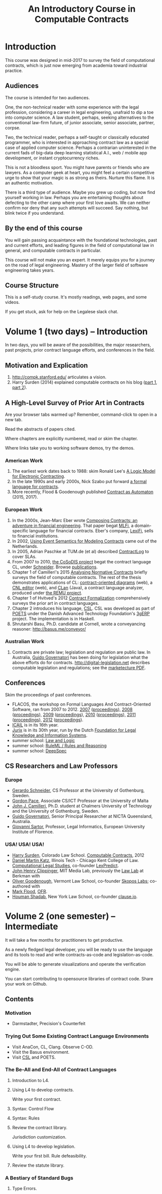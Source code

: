#+TITLE: An Introductory Course in Computable Contracts

* Introduction

This course was designed in mid-2017 to survey the field of computational contracts, which is just now emerging from academia toward industrial practice.

** Audiences

The course is intended for two audiences.

One, the non-technical reader with some experience with the legal profession, considering a career in legal engineering, unafraid to dip a toe into computer science. A law student, perhaps, seeking alternatives to the conventional law-firm future, of junior associate, senior associate, partner, corpse.

Two, the technical reader, perhaps a self-taught or classically educated programmer, who is interested in approaching contract law as a special case of applied computer science. Perhaps a contrarian uninterested in the current fads of big-data deep learning statistical A.I., web / mobile app development, or instant cryptocurrency riches.

This is not a bloodless sport. You might have parents or friends who are lawyers. As a computer geek at heart, you might feel a certain competitive urge to show that your magic is as strong as theirs. Nurture this flame. It is an authentic motivation.

There is a third type of audience. Maybe you grew up coding, but now find yourself working in law. Perhaps you are entertaining thoughts about defecting to the other camp where your first love awaits. We can neither confirm nor deny that any such attempts will succeed. Say nothing, but blink twice if you understand.

** By the end of this course

You will gain passing acquaintance with the foundational technologies, past and current efforts, and leading figures in the field of computational law in general, and computable contracts in particular.

This course will not make you an expert. It merely equips you for a journey on the road of legal engineering. Mastery of the larger field of software engineering takes years.

** Course Structure

This is a self-study course. It's mostly readings, web pages, and some videos.

If you get stuck, ask for help on the Legalese slack chat.

* Volume 1 (two days) -- Introduction

In two days, you will be aware of the possibilities, the major researchers, past projects, prior contract language efforts, and conferences in the field.

** Motivation and Explication

1. http://compk.stanford.edu/ articulates a vision.
2. Harry Surden (2014) explained computable contracts on his blog ([[http://www.harrysurden.com/wordpress/archives/203][part 1]], [[http://www.harrysurden.com/wordpress/archives/230][part 2]]).

** A High-Level Survey of Prior Art in Contracts

Are your browser tabs warmed up? Remember, command-click to open in a new tab.

Read the abstracts of papers cited.

Where chapters are explicitly numbered, read or skim the chapter.

Where links take you to working software demos, try the demos.

*** American Work

1. The earliest work dates back to 1988: skim Ronald Lee's [[https://www.researchgate.net/publication/228185635_A_Logic_Model_for_Electronic_Contracting][A Logic Model for Electronic Contracting]].
2. In the late 1990s and early 2000s, Nick Szabo put forward [[http://nakamotoinstitute.org/contract-language/][a formal language for contracts]].
3. More recently, Flood & Goodenough published [[https://www.financialresearch.gov/working-papers/files/OFRwp-2015-04_Contract-as-Automaton-The-Computational-Representation-of-Financial-Agreements.pdf][Contract as Automaton]] (2015, 2017).

*** European Work

1. In the 2000s, Jean-Marc Eber wrote [[https://www.lexifi.com/files/resources/MLFiPaper.pdf][Composing Contracts: an adventure in financial engineering]]. That paper begat [[https://www.lexifi.com/product/technology/contract-description-language][MLFi]], a domain-specific language for financial contracts. Eber's company, [[https://www.lexifi.com/company][LexiFi]], sells to financial institutions.
2. In 2002, [[https://www.computer.org/csdl/proceedings/hicss/2002/1435/07/14350170b.pdf][Using Event Semantics for Modeling Contracts]] came out of the Netherlands.
3. In 2005, Adrian Paschke at TUM.de (et al) described [[http://rbsla.ruleml.org/docs/37910209.pdf][ContractLog]] to cover SLAs.
4. From 2007 to 2010, [[http://cosodis.project.ifi.uio.no/][the CoSoDIS project]] begat the contract language CL, under [[http://www.cse.chalmers.se/~gersch/][Schneider]]. Browse [[http://cosodis.project.ifi.uio.no/publications.shtml][publications]].
5. Chapter 1 of Camilleri's 2015 [[https://gupea.ub.gu.se/bitstream/2077/40725/1/gupea_2077_40725_1.pdf][Analysing Normative Contracts]] briefly surveys the field of computable contracts. The rest of the thesis demonstrates applications of CL: [[http://remu.grammaticalframework.org/contracts/diagrams/][contract-oriented diagrams]] (web), a [[http://remu.grammaticalframework.org/contracts/cnl/][CNL editor]] (web), and [[http://www.cs.um.edu.mt/~svrg/Tools/CLTool/][CLan]] (Java), a contract language analyzer, produced under [[http://remu.grammaticalframework.org/contracts/][the REMU project]].
6. Chapter 1 of Hvitved's 2012 [[https://drive.google.com/open?id=0BxOaYa8pqqSwbl9GMWtwVU5HSFU][Contract Formalization]] comprehensively surveys the prior art in contract languages.
7. Chapter 2 introduces his language, [[https://drive.google.com/open?id=0BxOaYa8pqqSwbl9GMWtwVU5HSFU][CSL]]. CSL was developed as part of [[http://www.sciencedirect.com/science/article/pii/S156783260800074X][POETS]] under the Danish Advanced Technology Foundation's [[http://web.archive.org/web/20141216182613/http://3gerp.org/][3gERP]] project. The implementation is in Haskell.
8. Shrutarshi Basu, Ph.D. candidate at Cornell, wrote a conveyancing reasoner: http://basus.me/conveyor/

*** Australian Work

1. Contracts are private law; legislation and regulation are public law. In Australia, [[http://www.governatori.net/research/pubs/index.html][Guido Governatori]] has been doing for legislation what the above efforts do for contracts. http://digital-legislation.net describes computable legislation and regulations; see the [[https://digital-legislation.net/img/concept-map.pdf][marketecture PDF]].

** Conferences

Skim the proceedings of past conferences.

- FLACOS, the workshop on Formal Languages And Contract-Oriented Software, ran from 2007 to 2012. [[http://flacos07.project.ifi.uio.no/][2007]] ([[http://folk.uio.no/gerardo/report-UiO-366.pdf][proceedings]]), [[http://flacos08.project.ifi.uio.no/][2008]] ([[http://www.cs.um.edu.mt/gordon.pace/Workshops/FLACOS2008/Proceedings.pdf][proceedings]]), [[http://web.archive.org/web/20130118003725/http://www.dsi.uclm.es/retics/flacos09/][2009]] ([[http://www.cs.um.edu.mt/gordon.pace/Research/Papers/flacos2009proceedings.pdf][proceedings]]), [[http://www.sefm2010.isti.cnr.it/workshops_flacos.php][2010]] ([[https://pdfs.semanticscholar.org/a6b8/1666650c9635f52c212a4fb2d481bbc1f02c.pdf][proceedings]]), [[http://flacos11.lcc.uma.es/][2011]] ([[https://arxiv.org/html/1109.2399][proceedings]]), [[http://www.um.edu.mt/ict/flacos2012/][2012]] ([[http://eptcs.web.cse.unsw.edu.au/content.cgi?FLACOS2012][proceedings]]).
- [[https://nms.kcl.ac.uk/icail2017/][ICAIL]] is in its 16th year.
- [[http://jurix.nl/][Jurix]] is in its 30th year, run by the Dutch [[https://en.wikipedia.org/wiki/JURIX][Foundation for Legal Knowledge and Information Systems]].
- summer school: [[https://lawandlogic.org/][Law and Logic]]
- summer school: [[http://2017.ruleml-rr.org/][RuleML / Rules and Reasoning]]
- summer school: [[http://deepspec.org/events/ss17detail.html][DeepSpec]]

** CS Researchers and Law Professors

*** Europe

- [[http://www.cse.chalmers.se/~gersch/][Gerardo Schneider]], CS Professor at the University of Gothenburg, Sweden.
- [[http://www.cs.um.edu.mt/gordon.pace/projects.html][Gordon Pace]], Associate CS/ICT Professor at the University of Malta
- [[http://www.cse.chalmers.se/~cajohn/][John J. Camilleri]], Ph.D. student at Chalmers University of Technology and the University of Gothenburg, Sweden.
- [[http://www.governatori.net/research/][Guido Governatori]], Senior Principal Researcher at NICTA Queensland, Australia.
- [[http://www.eui.eu/DepartmentsAndCentres/Law/People/Professors/Sartor.aspx][Giovanni Sartor]], Professor, Legal Informatics, European University Institute of Florence.

*** USA! USA! USA!

- [[http://www.harrysurden.com/][Harry Surden]], Colorado Law School. [[http://lawreview.law.ucdavis.edu/issues/46/2/articles/46-2_surden.pdf][Computable Contracts]], 2012
- [[http://www.danielmartinkatz.com/][Daniel Martin Katz]], Illinois Tech - Chicago Kent College of Law. [[https://computationallegalstudies.com/][Computational Legal Studies]], co-founder [[https://lexpredict.com/][LexPredict]].
- [[https://en.wikipedia.org/wiki/John_Henry_Clippinger,_Jr.][John Henry Clippinger]], MIT Media Lab, previously the [[https://cyber.harvard.edu/people/jclippinger][Law Lab]] at Berkman with
- [[http://www.vermontlaw.edu/directory/person?name=Goodenough,Oliver][Oliver Goodenough]], Vermont Law School, co-founder [[https://www.skoposlabs.com/][Skopos Labs]]; co-authored with
- [[http://www.flood-dalton.org/mark/][Mark Flood]], [[http://www.treasury.gov/initiatives/Pages/ofr.aspx][OFR]].
- [[http://www.nyls.edu/faculty/faculty-profiles/faculty_profiles/houman_shadab/][Houman Shadab]], New York Law School, co-founder [[http://clause.io/][clause.io]].

* Volume 2 (one semester) -- Intermediate

It will take a few months for practitioners to get productive.

As a newly fledged legal developer, you will be ready to use the language and its tools to read and write contracts-as-code and legislation-as-code.

You will be able to generate visualizations and operate the verification engine.

You can start contributing to opensource libraries of contract code. Share your work on Github.

** Contents

*** Motivation

- Darmstadter, Precision's Counterfeit

*** Trying Out Some Existing Contract Language Environments

- Visit AnaCon, CL, Clang. Observe C-OD.
- Visit the Basus environment.
- Visit [[https://drive.google.com/open?id=0BxOaYa8pqqSwbl9GMWtwVU5HSFU][CSL]] and POETS.

*** The Be-All and End-All of Contract Languages

**** Introduction to L4.
**** Using L4 to develop contracts.
Write your first contract.
**** Syntax: Control Flow
**** Syntax: Rules
**** Review the contract library.
Jurisdiction customization.
**** Using L4 to develop legislation.
Write your first bill.
Rule defeasibility.
**** Review the statute library.

*** A Bestiary of Standard Bugs

**** Type Errors.
Debt vs Equity.
**** Action Conflicts.
**** Rule Conflicts.
**** Loopholes.
**** Dangling References.
**** Undefined Terms.
**** Inconsistency with Legislation.

*** Secondary Weapon Enhancements

**** Multilingual Natural Language Generation.

Introduction to GF.

**** Automated Bug-Finding.

Introduction to CTL*.

Review of Model Checking with CL.

Property verification via model checking.

Conflict detection via model checking.

**** Type Checking.

Sanity checking.

Domain Expressions.

PCSL.

Debt vs Equity example.

**** Visualization. Scenario explorers.

*** Advanced L4

**** The Interpretation Combinator: "It Depends"

**** Ternary Logic: Yes, No, Maybe

**** Building an Expert System in L4

* Volume 3 (one to two years) -- Advanced

There is enough material in here for a Master's degree. If you go fast, you could cover it all in a year. If you go deep, it might take two.

You will understand the technical lingo and architectural decisions that inform the design of the L4 language.

be ready to start developing and extending the core language itself, the way Guido van Rossum develops Python, the way Mats develops Ruby, the way DHH developed Rails.

When you attend academic conferences about law and logic, you will be able to follow the arguments of wizards about the fine points of action logics vs state logics; about whether Hvitved loses anything by defining permission in terms of counterparty obligations; about whether CSL or CL better sidesteps the paradoxes of Standard Deontic Logic; about whether Governatori's defeasible logics map elegantly to SBVR and LegalRuleML.

** Motivation and Problems

- How to be a Genius (vs a Consultant), with thanks to ed kmett.

** Prior Art: Computational Law

- LegalRuleML: Palmirani.
- ESTRELLA, LKIF.
- OCLR.
- Digital-Legislation.net

** Prior Art: Rule languages. Declarative Programming.

- https://en.wikipedia.org/wiki/Business_rules_engine
- ODRL
- OCL and OCLR
- Business Rule engines. SBVR.
- Oracle Policy Automation. iLog.
- Drools. Jess. The Rete algorithm. SAT.
- Introduction to Logic Programming with Prolog.
- DataLog. Textual Rulelog. Coherent Knowledge.

** Use Case: terms of service, privacy policies

- [[https://en.wikipedia.org/wiki/Creative_Commons_Rights_Expression_Language][ccREL]] ([[https://www.w3.org/Submission/ccREL/][w3c]])
- [[https://www.w3.org/community/odrl/][ODRL]]
- http://uterms.software/
- http://openminted.eu/
- http://remu.grammaticalframework.org/contracts/converter/

** Prior Art: Computational Contracts

- Template Approaches: CommonAccord, CommonForm, DocAssemble.
- Commercial efforts: ContractExpress, HotDocs, Exari.
- CoSoDIS papers: Schneider, Camilleri, et alia.
- POETS and CSL. See [[https://books.google.co.uk/books?id=uKygBAAAQBAJ&pg=PA87&lpg=PA87&dq=hvitved+csl&source=bl&ots=L7Km5c3m2u&sig=FCa_1vqQnNRotxNd5IQBFRVOB1A&hl=en&sa=X&ved=0ahUKEwjTnLb8rKfUAhWlDcAKHXGfCgsQ6AEIJjAA#v=onepage&q=hvitved%2520csl&f=false][PCSL case study]] from 2014, also chapter 6 of Hvitved.
- Previous Contract Languages. FormaLex, CL, CSL.

** Computational Linguistics

- The A.I. Dichotomy: Symbolic vs Statistical, Logic vs Emotion, Apollo vs Dionysus
- Natural Language Generation.
- Text Planning.
- Grammatical Framework.

** Introduction to Mathematical Logic

- Modal logics. Kripke structures. Predicate, Epistemic, Deontic, Temporal, Dynamic Logics.
- Other logics. Defeasible Logic: Governatori. Finite Automata.

** Introduction to Functional Programming and Programming Language Theory.

- Introduction to Functional Programming. haskellbook.com.
- Programming Paradigms. Aspects.

** Programming Language Theory

- Types and Programming Languages.
- Agda, Idris and CoQ
- Automated Theorem Proving
- Dependent Types in GF

** Model Checking

- Model Checking. CTL* and LCTL. Uppaal. Alloy. [[https://yurichev.com/writings/SAT_SMT_draft-EN.pdf][SAT/SMT]]. SMTLIB. Z3.

** Our Contribution

- Introduction to Contract Law.
- The Clause Construct.
- The Interpretation Combinator.
- Extending the core language with subdomain expression languages.


* Volume 4 (three to six years) -- Research Directions

After mastering the above subjects, pick an advanced topic and dive in. You may spend several years [[http://matt.might.net/articles/phd-school-in-pictures/][advancing the state of the art]]. For extra credit, move to Northern Europe and attach yourself to one of the professors in the field. You will probably come away with a Ph.D.

- Temporal Issues in Legislative Versioning. Computing legality over time. Introduction to bitemporal databases. Applications to legal scenarios.
- [[http://www.springer.com/gp/book/9783319195742][Logic and Lawmaking]]: textbook. Pre-CS legal scholarship. Legal formalism vs legal realism. Types of rules. Complete vs Incomplete Contracts. Allocation of decision rights under uncertainty: I cut, you choose.
- NLG: Contract drafting. Ken Adams. Tina Stark. Quill. Text planning. [[https://papers.ssrn.com/sol3/papers.cfm?abstract_id=2932333][Interpretive caveats]].

